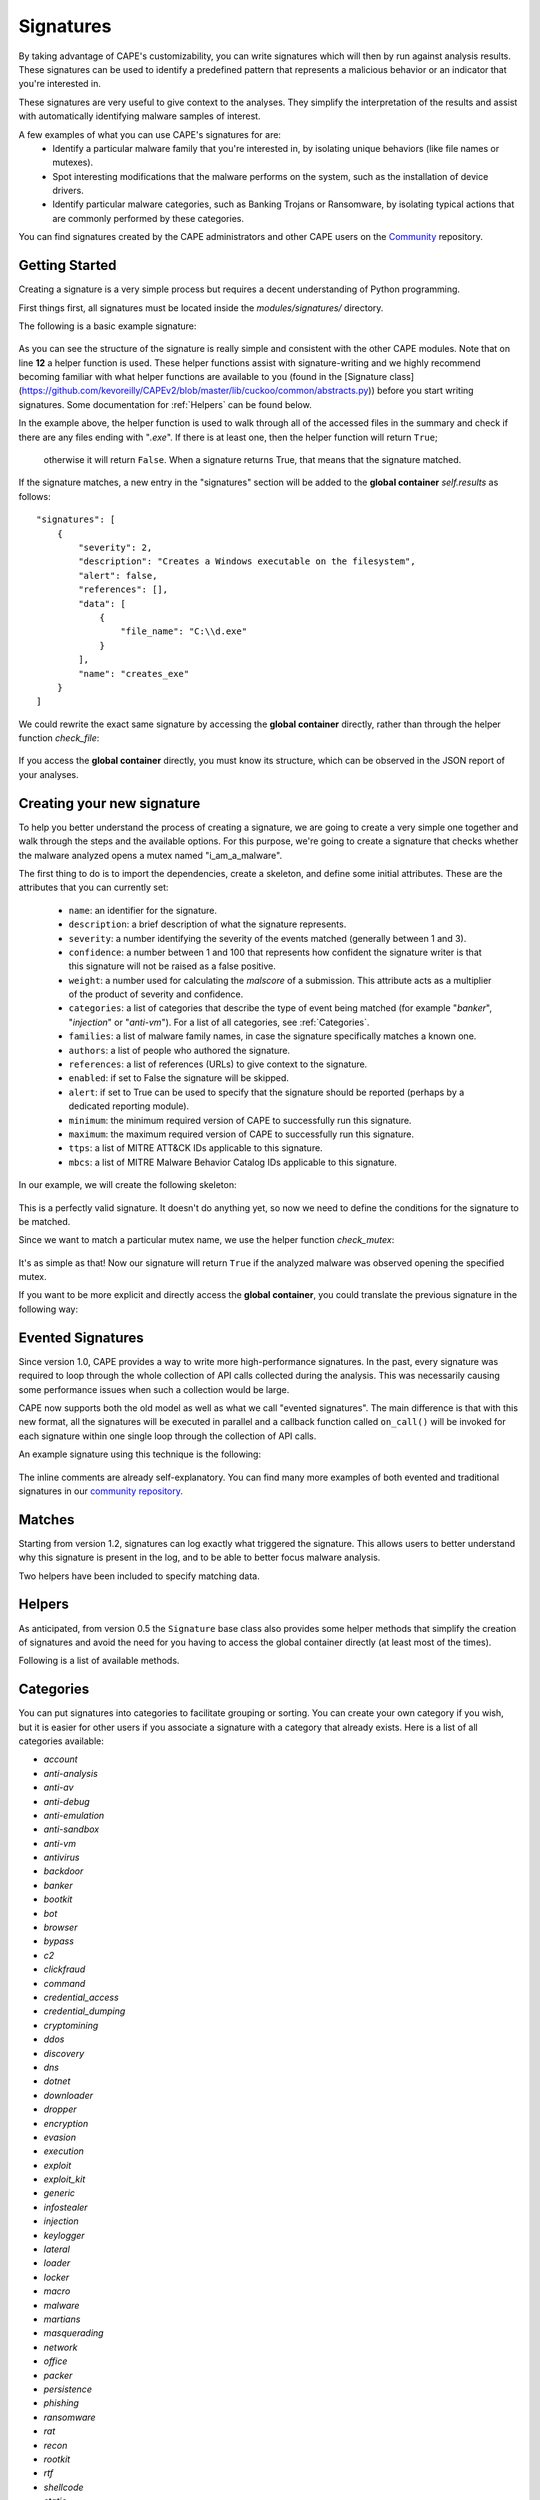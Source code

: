 ==========
Signatures
==========

By taking advantage of CAPE's customizability, you can write signatures which will then
by run against analysis results. These signatures can be used to identify a predefined 
pattern that represents a malicious behavior or an indicator that you're interested in.

These signatures are very useful to give context to the analyses. They
simplify the interpretation of the results and assist with automatically identifying
malware samples of interest.

A few examples of what you can use CAPE's signatures for are:
    * Identify a particular malware family that you're interested in, by isolating unique behaviors (like file names or mutexes).
    * Spot interesting modifications that the malware performs on the system, such as the installation of device drivers.
    * Identify particular malware categories, such as Banking Trojans or Ransomware, by isolating typical actions that are commonly performed by these categories.

You can find signatures created by the CAPE administrators and other CAPE users on the `Community`_ repository.

.. _`Community`: https://github.com/kevoreilly/community

Getting Started
===============

Creating a signature is a very simple process but requires a decent
understanding of Python programming.

First things first, all signatures must be located inside the *modules/signatures/* directory.

The following is a basic example signature:

    .. code-block:: python
        :linenos:

        from lib.cuckoo.common.abstracts import Signature

        class CreatesExe(Signature):
            name = "creates_exe"
            description = "Creates a Windows executable on the filesystem"
            severity = 2
            categories = ["generic"]
            authors = ["CAPE Developers"]
            minimum = "0.5"

            def run(self):
                return self.check_file(pattern=".*\\.exe$",
                                       regex=True)

As you can see the structure of the signature is really simple and consistent with the other CAPE
modules. Note that on line **12** a helper function is used. These helper functions 
assist with signature-writing and we highly recommend becoming familiar with what helper functions are 
available to you (found in the 
[Signature class](https://github.com/kevoreilly/CAPEv2/blob/master/lib/cuckoo/common/abstracts.py)) 
before you start writing signatures. Some documentation for :ref:`Helpers` can be found below.

In the example above, the helper function is used to walk through all of the accessed files in the summary and check
if there are any files ending with "*.exe*". If there is at least one, then the helper function will return ``True``;
 otherwise it will return ``False``. When a signature returns True, that means that the signature matched.

If the signature matches, a new entry in the "signatures" section will be added to
the **global container** `self.results` as follows::

    "signatures": [
        {
            "severity": 2,
            "description": "Creates a Windows executable on the filesystem",
            "alert": false,
            "references": [],
            "data": [
                {
                    "file_name": "C:\\d.exe"
                }
            ],
            "name": "creates_exe"
        }
    ]

We could rewrite the exact same signature by accessing the **global container**
directly, rather than through the helper function `check_file`:

    .. code-block:: python
        :linenos:

        from lib.cuckoo.common.abstracts import Signature

        class CreatesExe(Signature):
            name = "creates_exe"
            description = "Creates a Windows executable on the filesystem"
            severity = 2
            categories = ["generic"]
            authors = ["Cuckoo Developers"]
            minimum = "0.5"

            def run(self):
                for file_path in self.results["behavior"]["summary"]["files"]:
                    if file_path.endswith(".exe"):
                        return True

                return False

If you access the **global container** directly, you must know its structure,
which can be observed in the JSON report of your analyses.

Creating your new signature
===========================

To help you better understand the process of creating a signature, we
are going to create a very simple one together and walk through the steps and
the available options. For this purpose, we're going to create a
signature that checks whether the malware analyzed opens a mutex named
"i_am_a_malware".

The first thing to do is to import the dependencies, create a skeleton, and define
some initial attributes. These are the attributes that you can currently set:

    * ``name``: an identifier for the signature.
    * ``description``: a brief description of what the signature represents.
    * ``severity``: a number identifying the severity of the events matched (generally between 1 and 3).
    * ``confidence``: a number between 1 and 100 that represents how confident the signature writer is that this signature will not be raised as a false positive.
    * ``weight``: a number used for calculating the `malscore` of a submission. This attribute acts as a multiplier of the product of severity and confidence.
    * ``categories``: a list of categories that describe the type of event being matched (for example "*banker*", "*injection*" or "*anti-vm*"). For a list of all categories, see :ref:`Categories`. 
    * ``families``: a list of malware family names, in case the signature specifically matches a known one.
    * ``authors``: a list of people who authored the signature.
    * ``references``: a list of references (URLs) to give context to the signature.
    * ``enabled``: if set to False the signature will be skipped.
    * ``alert``: if set to True can be used to specify that the signature should be reported (perhaps by a dedicated reporting module).
    * ``minimum``: the minimum required version of CAPE to successfully run this signature.
    * ``maximum``: the maximum required version of CAPE to successfully run this signature.
    * ``ttps``: a list of MITRE ATT&CK IDs applicable to this signature.
    * ``mbcs``: a list of MITRE Malware Behavior Catalog IDs applicable to this signature.

In our example, we will create the following skeleton:

    .. code-block:: python
        :linenos:

        from lib.cuckoo.common.abstracts import Signature

        class BadBadMalware(Signature): # We initialize the class by inheriting Signature.
            name = "badbadmalware" # We define the name of the signature
            description = "Creates a mutex known to be associated with Win32.BadBadMalware" # We provide a description
            severity = 3 # We set the severity to maximum
            categories = ["trojan"] # We add a category
            families = ["badbadmalware"] # We add the name of our fictional malware family
            authors = ["Me"] # We specify the author
            minimum = "0.5" # We specify that in order to run the signature, the user will need at least CAPE 0.5

        def run(self):
            return

This is a perfectly valid signature. It doesn't do anything yet,
so now we need to define the conditions for the signature to be matched.

Since we want to match a particular mutex name, we use the helper function `check_mutex`:

    .. code-block:: python
        :linenos:

        from lib.cuckoo.common.abstracts import Signature

        class BadBadMalware(Signature):
            name = "badbadmalware"
            description = "Creates a mutex known to be associated with Win32.BadBadMalware"
            severity = 3
            categories = ["trojan"]
            families = ["badbadmalware"]
            authors = ["Me"]
            minimum = "0.5"

        def run(self):
            return self.check_mutex("i_am_a_malware")

It's as simple as that! Now our signature will return ``True`` if the analyzed
malware was observed opening the specified mutex.

If you want to be more explicit and directly access the **global container**,
you could translate the previous signature in the following way:

    .. code-block:: python
        :linenos:

        from lib.cuckoo.common.abstracts import Signature

        class BadBadMalware(Signature):
            name = "badbadmalware"
            description = "Creates a mutex known to be associated with Win32.BadBadMalware"
            severity = 3
            categories = ["trojan"]
            families = ["badbadmalware"]
            authors = ["Me"]
            minimum = "0.5"

        def run(self):
            for mutex in self.results["behavior"]["summary"]["mutexes"]:
                if mutex == "i_am_a_malware":
                    return True

            return False

Evented Signatures
==================

Since version 1.0, CAPE provides a way to write more high-performance signatures.
In the past, every signature was required to loop through the whole collection of API calls
collected during the analysis. This was necessarily causing some performance issues when such
a collection would be large.

CAPE now supports both the old model as well as what we call "evented signatures".
The main difference is that with this new format, all the signatures will be executed in parallel
and a callback function called ``on_call()`` will be invoked for each signature within one
single loop through the collection of API calls.

An example signature using this technique is the following:

    .. code-block:: python
        :linenos:

        from lib.cuckoo.common.abstracts import Signature

        class SystemMetrics(Signature):
            name = "generic_metrics"
            description = "Uses GetSystemMetrics"
            severity = 2
            categories = ["generic"]
            authors = ["CAPE Developers"]
            minimum = "1.0"

            # Evented signatures need to implement the "on_call" method
            evented = True

            # Evented signatures can specify filters that reduce the amount of
            # API calls that are streamed in. One can filter Process name, API
            # name/identifier and category. These should be sets for faster lookup.
            filter_processnames = set()
            filter_apinames = set(["GetSystemMetrics"])
            filter_categories = set()

            # This is a signature template. It should be used as a skeleton for
            # creating custom signatures, therefore is disabled by default.
            # The on_call function is used in "evented" signatures.
            # These use a more efficient way of processing logged API calls.
            enabled = False

            def stop(self):
                # In the stop method one can implement any cleanup code and
                #  decide one last time if this signature matches or not.
                #  Return True in case it matches.
                return False

            # This method will be called for every logged API call by the loop
            # in the RunSignatures plugin. The return value determines the "state"
            # of this signature. True means the signature matched and False means
            # it can't match anymore. Both of which stop streaming in API calls.
            # Returning None keeps the signature active and will continue.
            def on_call(self, call, process):
                # This check would in reality not be needed as we already make use
                # of filter_apinames above.
                if call["api"] == "GetSystemMetrics":
                    # Signature matched, return True.
                    return True

                # continue
                return None

The inline comments are already self-explanatory.
You can find many more examples of both evented and traditional signatures in our `community repository`_.

.. _`community repository`: https://github.com/kevoreilly/community

Matches
=======

Starting from version 1.2, signatures can log exactly what triggered
the signature. This allows users to better understand why this signature is
present in the log, and to be able to better focus malware analysis.

Two helpers have been included to specify matching data.

.. function:: Signature.add_match(process, type, match)

    Adds a match to the signature. Can be called several times for the same signature.

    :param process: process dictionary (same as the ``on_call`` argument). Should be ``None`` except when used in evented signatures.
    :type process: dict
    :param type: nature of the matching data. Can be anything (ex: ``'file'``, ``'registry'``, etc.). If match is composed of api calls (when used in evented signatures), should be ``'api'``.
    :type type: string
    :param match: matching data. Can be a single element or a list of elements. An element can be a string, a dict or an API call (when used in evented signatures).

    Example Usage, with a single element:

    .. code-block:: python
        :linenos:

        self.add_match(None, "url", "http://malicious_url_detected.com")

    Example Usage, with a more complex signature, needing several API calls to be triggered:

    .. code-block:: python
        :linenos:

        self.signs = []
        self.signs.append(first_api_call)
        self.signs.append(second_api_call)
        self.add_match(process, 'api', self.signs)

.. function:: Signature.has_matches()

    Checks whether the current signature has any matching data registered. Returns ``True`` in case it does, otherwise returns ``False``.

    This can be used to easily add several matches for the same signature. If you want to do so, make sure that all the api calls are scanned by making sure that ``on_call`` never returns ``True``. Then, use ``on_complete`` with ``has_matches`` so that the signature is triggered if any match was previously added.

    :rtype: boolean

    Example Usage, from the `network_tor` signature:

    .. code-block:: python
        :linenos:

        def on_call(self, call, process):
            if self.check_argument_call(call,
                                        pattern="Tor Win32 Service",
                                        api="CreateServiceA",
                                        category="services"):
                self.add_match(process, "api", call)

        def on_complete(self):
            return self.has_matches()

.. _Helpers:

Helpers
=======

As anticipated, from version 0.5 the ``Signature`` base class also provides
some helper methods that simplify the creation of signatures and avoid the need
for you having to access the global container directly (at least most of the times).

Following is a list of available methods.

.. function:: Signature.check_file(pattern[, regex=False])

    Checks whether the malware opened or created a file matching the specified pattern. Returns ``True`` in case it did, otherwise returns ``False``.

    :param pattern: file name or file path pattern to be matched
    :type pattern: string
    :param regex: enable to compile the pattern as a regular expression
    :type regex: boolean
    :rtype: boolean

    Example Usage:

    .. code-block:: python
        :linenos:

        self.check_file(pattern=".*\.exe$", regex=True)

.. function:: Signature.check_key(pattern[, regex=False])

    Checks whether the malware opened or created a registry key matching the specified pattern. Returns ``True`` in case it did, otherwise returns ``False``.

    :param pattern: registry key pattern to be matched
    :type pattern: string
    :param regex: enable to compile the pattern as a regular expression
    :type regex: boolean
    :rtype: boolean

    Example Usage:

    .. code-block:: python
        :linenos:

        self.check_key(pattern=".*CurrentVersion\\Run$", regex=True)

.. function:: Signature.check_mutex(pattern[, regex=False])

    Checks whether the malware opened or created a mutex matching the specified pattern. Returns ``True`` in case it did, otherwise returns ``False``.

    :param pattern: mutex pattern to be matched
    :type pattern: string
    :param regex: enable to compile the pattern as a regular expression
    :type regex: boolean
    :rtype: boolean

    Example Usage:

    .. code-block:: python
        :linenos:

        self.check_mutex("mutex_name")

.. function:: Signature.check_api(pattern[, process=None[, regex=False]])

    Checks whether Windows function was invoked. Returns ``True`` in case it was, otherwise returns ``False``.

    :param pattern: function name pattern to be matched
    :type pattern: string
    :param process: name of the process performing the call
    :type process: string
    :param regex: enable to compile the pattern as a regular expression
    :type regex: boolean
    :rtype: boolean

    Example Usage:

    .. code-block:: python
        :linenos:

        self.check_api(pattern="URLDownloadToFileW", process="AcroRd32.exe")

.. function:: Signature.check_argument(pattern[, name=Name[, api=None[, category=None[, process=None[, regex=False]]]])

    Checks whether the malware invoked a function with a specific argument value. Returns ``True`` in case it did, otherwise returns ``False``.

    :param pattern: argument value pattern to be matched
    :type pattern: string
    :param name: name of the argument to be matched
    :type name: string
    :param api: name of the Windows function associated with the argument value
    :type api: string
    :param category: name of the category of the function to be matched
    :type category: string
    :param process: name of the process performing the associated call
    :type process: string
    :param regex: enable to compile the pattern as a regular expression
    :type regex: boolean
    :rtype: boolean

    Example Usage:

    .. code-block:: python
        :linenos:

        self.check_argument(pattern=".*CAPE.*", category="filesystem", regex=True)

.. function:: Signature.check_ip(pattern[, regex=False])

    Checks whether the malware contacted the specified IP address. Returns ``True`` in case it did, otherwise returns ``False``.

    :param pattern: IP address to be matched
    :type pattern: string
    :param regex: enable to compile the pattern as a regular expression
    :type regex: boolean
    :rtype: boolean

    Example Usage:

    .. code-block:: python
        :linenos:

        self.check_ip("123.123.123.123")

.. function:: Signature.check_domain(pattern[, regex=False])

    Checks whether the malware contacted the specified domain. Returns ``True`` in case it did, otherwise returns ``False``.

    :param pattern: domain name to be matched
    :type pattern: string
    :param regex: enable to compile the pattern as a regular expression
    :type regex: boolean
    :rtype: boolean

    Example Usage:

    .. code-block:: python
        :linenos:

        self.check_domain(pattern=".*capesandbox.com$", regex=True)

.. function:: Signature.check_url(pattern[, regex=False])

    Checks whether the malware performed an HTTP request to the specified URL. Returns ``True`` in case it did, otherwise returns ``False``.

    :param pattern: URL pattern to be matched
    :type pattern: string
    :param regex: enable to compile the pattern as a regular expression
    :type regex: boolean
    :rtype: boolean

    Example Usage:

    .. code-block:: python
        :linenos:

        self.check_url(pattern="^.+\/load\.php\?file=[0-9a-zA-Z]+$", regex=True)

.. _Categories:
Categories
==========
You can put signatures into categories to facilitate grouping or sorting. You can create your own category if you wish, but 
it is easier for other users if you associate a signature 
with a category that already exists. Here is a list of all categories available:

- `account`
- `anti-analysis`
- `anti-av`
- `anti-debug`
- `anti-emulation`
- `anti-sandbox`
- `anti-vm`
- `antivirus`
- `backdoor`
- `banker`
- `bootkit`
- `bot`
- `browser`
- `bypass`
- `c2`
- `clickfraud`
- `command`
- `credential_access`
- `credential_dumping`
- `cryptomining`
- `ddos`
- `discovery`
- `dns`
- `dotnet`
- `downloader`
- `dropper`
- `encryption`
- `evasion`
- `execution`
- `exploit`
- `exploit_kit`
- `generic`
- `infostealer`
- `injection`
- `keylogger`
- `lateral`
- `loader`
- `locker`
- `macro`
- `malware`
- `martians`
- `masquerading`
- `network`
- `office`
- `packer`
- `persistence`
- `phishing`
- `ransomware`
- `rat`
- `recon`
- `rootkit`
- `rtf`
- `shellcode`
- `static`
- `stealth`
- `trojan`
- `uac_bypass`
- `virus`
